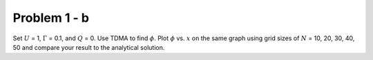 Problem 1 - b
=============

Set :math:`U` = 1, :math:`\Gamma` = 0.1, and :math:`Q` = 0. Use TDMA to find :math:`\phi`. Plot :math:`\phi` vs. :math:`x` on the same graph using grid sizes of :math:`N` = 10, 20, 30, 40, 50 and compare your result to the analytical solution.
